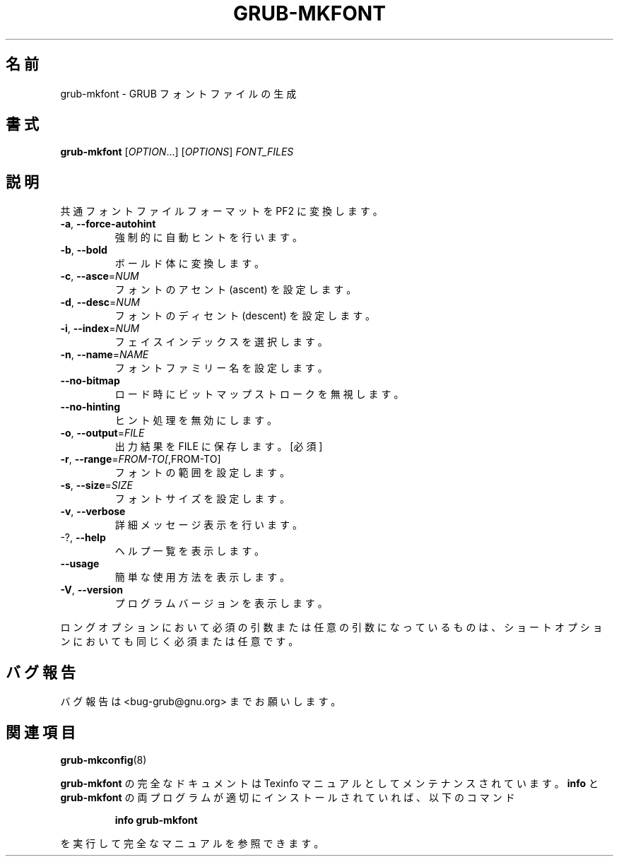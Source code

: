 .\" DO NOT MODIFY THIS FILE!  It was generated by help2man 1.48.5.
.\"*******************************************************************
.\"
.\" This file was generated with po4a. Translate the source file.
.\"
.\"*******************************************************************
.\"
.\" translated for 2.06, 2022-06-04 ribbon <ribbon@users.osdn.me>
.\"
.TH GRUB\-MKFONT 1 2021/10 "GRUB 2.06" ユーザーコマンド
.SH 名前
grub\-mkfont \- GRUB フォントファイルの生成
.SH 書式
\fBgrub\-mkfont\fP [\fI\,OPTION\/\fP...] [\fI\,OPTIONS\/\fP] \fI\,FONT_FILES\/\fP
.SH 説明
共通フォントファイルフォーマットを PF2 に変換します。
.TP 
\fB\-a\fP, \fB\-\-force\-autohint\fP
強制的に自動ヒントを行います。
.TP 
\fB\-b\fP, \fB\-\-bold\fP
ボールド体に変換します。
.TP 
\fB\-c\fP, \fB\-\-asce\fP=\fI\,NUM\/\fP
フォントのアセント (ascent) を設定します。
.TP 
\fB\-d\fP, \fB\-\-desc\fP=\fI\,NUM\/\fP
フォントのディセント (descent) を設定します。
.TP 
\fB\-i\fP, \fB\-\-index\fP=\fI\,NUM\/\fP
フェイスインデックスを選択します。
.TP 
\fB\-n\fP, \fB\-\-name\fP=\fI\,NAME\/\fP
フォントファミリー名を設定します。
.TP 
\fB\-\-no\-bitmap\fP
ロード時にビットマップストロークを無視します。
.TP 
\fB\-\-no\-hinting\fP
ヒント処理を無効にします。
.TP 
\fB\-o\fP, \fB\-\-output\fP=\fI\,FILE\/\fP
出力結果を FILE に保存します。 [必須]
.TP 
\fB\-r\fP, \fB\-\-range\fP=\fI\,FROM\-TO[\/\fP,FROM\-TO]
フォントの範囲を設定します。
.TP 
\fB\-s\fP, \fB\-\-size\fP=\fI\,SIZE\/\fP
フォントサイズを設定します。
.TP 
\fB\-v\fP, \fB\-\-verbose\fP
詳細メッセージ表示を行います。
.TP 
\-?, \fB\-\-help\fP
ヘルプ一覧を表示します。
.TP 
\fB\-\-usage\fP
簡単な使用方法を表示します。
.TP 
\fB\-V\fP, \fB\-\-version\fP
プログラムバージョンを表示します。
.PP
ロングオプションにおいて必須の引数または任意の引数になっているものは、 ショートオプションにおいても同じく必須または任意です。
.SH バグ報告
バグ報告は <bug\-grub@gnu.org> までお願いします。
.SH 関連項目
\fBgrub\-mkconfig\fP(8)
.PP
\fBgrub\-mkfont\fP の完全なドキュメントは Texinfo マニュアルとしてメンテナンスされています。\fBinfo\fP と
\fBgrub\-mkfont\fP の両プログラムが適切にインストールされていれば、以下のコマンド
.IP
\fBinfo grub\-mkfont\fP
.PP
を実行して完全なマニュアルを参照できます。
